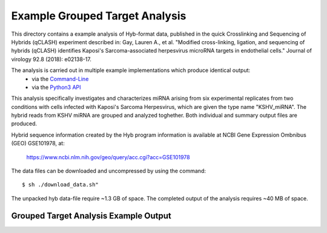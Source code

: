 ..
    Daniel Stribling  |  ORCID: 0000-0002-0649-9506
    Renne Lab, University of Florida
    Hybkit Project : https://www.github.com/RenneLab/hybkit


Example Grouped Target Analysis
===============================

This directory contains a example analysis of Hyb-format data, published in
the quick Crosslinking and Sequencing of Hybrids (qCLASH) experiment described in:
Gay, Lauren A., et al. "Modified cross-linking, ligation, and sequencing of hybrids
(qCLASH) identifies Kaposi's Sarcoma-associated
herpesvirus microRNA targets in endothelial cells."
Journal of virology 92.8 (2018): e02138-17.

The analysis is carried out in multiple example implementations which produce identical output:
    * via the `Command-Line
      <https://github.com/RenneLab/hybkit/blob/master/example_03_grouped_target_analysis/analysis_shell.sh/>`_
    * via the `Python3 API
      <https://github.com/RenneLab/hybkit/blob/master/example_03_grouped_target_analysis/analysis_python.py/>`_

This analysis specifically investigates and characterizes miRNA arising from
six experimental replicates from two conditions with cells infected with
Kaposi's Sarcoma Herpesvirus, which are given the type name "KSHV_miRNA".
The hybrid reads from KSHV miRNA are grouped and analyzed toghether.
Both individual and summary output files are produced.

Hybrid sequence information created by the Hyb program  information is
available at NCBI Gene Expression Ombnibus (GEO) GSE101978, at:

    https://www.ncbi.nlm.nih.gov/geo/query/acc.cgi?acc=GSE101978

The data files can be downloaded and uncompressed by using the command::

    $ sh ./download_data.sh"

The unpacked hyb data-file require ~1.3 GB of space.
The completed output of the analysis requires ~40 MB of space.

Grouped Target Analysis Example Output
--------------------------------------

.. image:: ../example_03_grouped_target_analysis/example_output/kshv_combined_target_types.png
